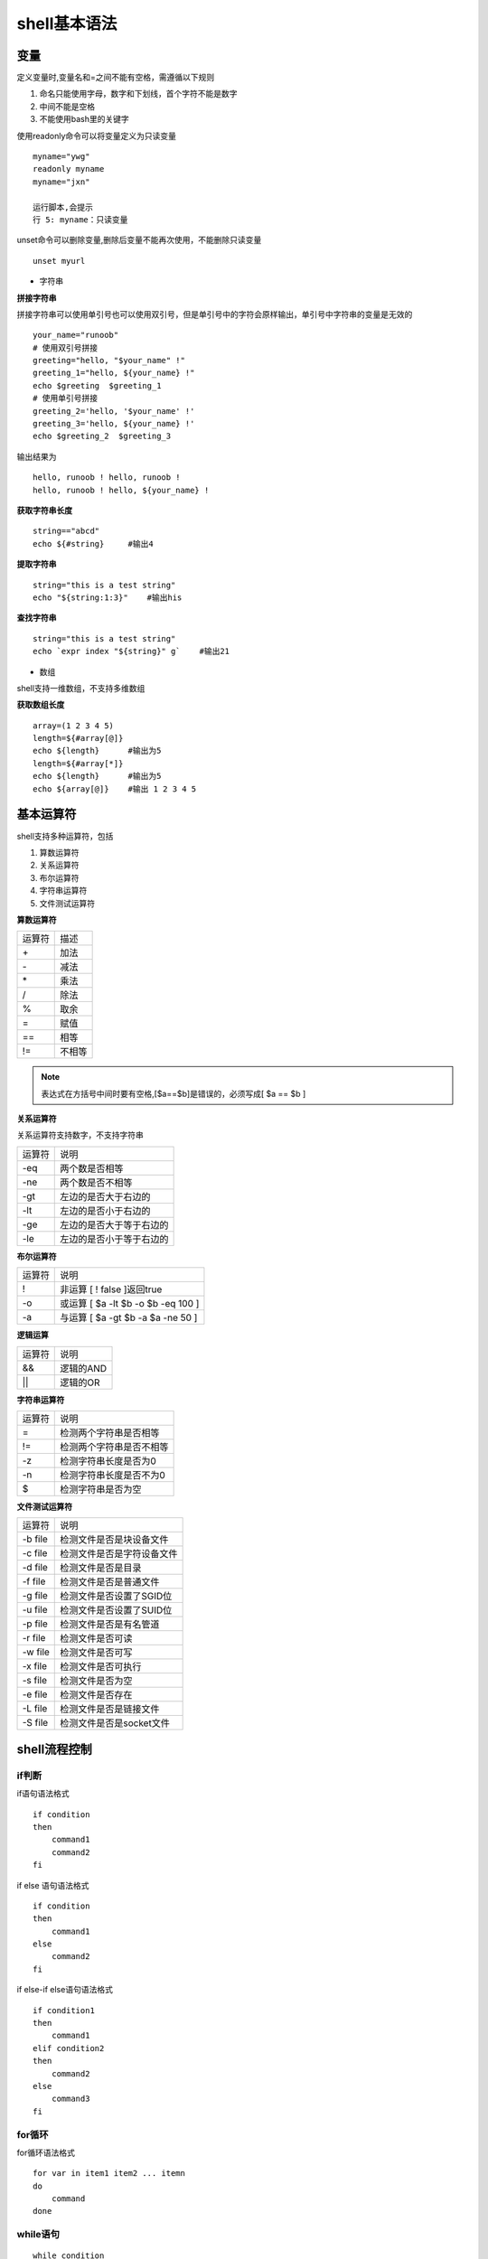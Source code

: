 shell基本语法
==============

变量
-----

定义变量时,变量名和=之间不能有空格，需遵循以下规则

1) 命名只能使用字母，数字和下划线，首个字符不能是数字

2) 中间不能是空格

3) 不能使用bash里的关键字

使用readonly命令可以将变量定义为只读变量

::

    myname="ywg"
    readonly myname
    myname="jxn"

    运行脚本,会提示
    行 5: myname：只读变量

unset命令可以删除变量,删除后变量不能再次使用，不能删除只读变量

::
    
    unset myurl

- 字符串
 
**拼接字符串**

拼接字符串可以使用单引号也可以使用双引号，但是单引号中的字符会原样输出，单引号中字符串的变量是无效的

::

    your_name="runoob"
    # 使用双引号拼接
    greeting="hello, "$your_name" !"
    greeting_1="hello, ${your_name} !"
    echo $greeting  $greeting_1
    # 使用单引号拼接
    greeting_2='hello, '$your_name' !'
    greeting_3='hello, ${your_name} !'
    echo $greeting_2  $greeting_3

输出结果为

::

    hello, runoob ! hello, runoob !
    hello, runoob ! hello, ${your_name} !

**获取字符串长度**

::

    string=="abcd"
    echo ${#string}     #输出4

**提取字符串**

::

    string="this is a test string"
    echo "${string:1:3}"    #输出his

**查找字符串**

::

    string="this is a test string"
    echo `expr index "${string}" g`    #输出21


- 数组

shell支持一维数组，不支持多维数组

**获取数组长度**

::

    array=(1 2 3 4 5)
    length=${#array[@]}
    echo ${length}      #输出为5
    length=${#array[*]}
    echo ${length}      #输出为5
    echo ${array[@]}    #输出 1 2 3 4 5

基本运算符
----------

shell支持多种运算符，包括

1. 算数运算符

#. 关系运算符

#. 布尔运算符

#. 字符串运算符

#. 文件测试运算符

**算数运算符**

======      ========
运算符       描述
------      --------
\+           加法
\-           减法
\*           乘法
\/           除法
\%           取余
=            赋值
==           相等
!=           不相等
======      ========

.. note::
    表达式在方括号中间时要有空格,[$a==$b]是错误的，必须写成[ $a == $b ]

**关系运算符**

关系运算符支持数字，不支持字符串

======      ===========================
运算符          说明
------      ---------------------------
-eq         两个数是否相等
-ne         两个数是否不相等
-gt         左边的是否大于右边的
-lt         左边的是否小于右边的
-ge         左边的是否大于等于右边的
-le         左边的是否小于等于右边的
======      ===========================

**布尔运算符**

======      ==============================================
运算符          说明
------      ----------------------------------------------
!           非运算  [ ! false ]返回true
-o          或运算  [ $a -lt $b -o $b -eq 100 ]
-a          与运算  [ $a -gt $b -a $a -ne 50 ]
======      ==============================================

**逻辑运算**

======      ==============================================
运算符          说明
------      ----------------------------------------------
&&          逻辑的AND
||          逻辑的OR
======      ==============================================

**字符串运算符**

======      ==============================================
运算符          说明
------      ----------------------------------------------
=           检测两个字符串是否相等
!=          检测两个字符串是否不相等
-z          检测字符串长度是否为0
-n          检测字符串长度是否不为0
$           检测字符串是否为空
======      ==============================================

**文件测试运算符**

==========      ==============================================
运算符          说明
----------      ----------------------------------------------
-b file         检测文件是否是块设备文件
-c file         检测文件是否是字符设备文件
-d file         检测文件是否是目录
-f file         检测文件是否是普通文件
-g file         检测文件是否设置了SGID位
-u file         检测文件是否设置了SUID位
-p file         检测文件是否是有名管道
-r file         检测文件是否可读
-w file         检测文件是否可写
-x file         检测文件是否可执行
-s file         检测文件是否为空
-e file         检测文件是否存在
-L file         检测文件是否是链接文件
-S file         检测文件是否是socket文件
==========      ==============================================

shell流程控制
--------------

if判断
^^^^^^

if语句语法格式

::

    if condition
    then
        command1
        command2
    fi

if else 语句语法格式

::

    if condition
    then
        command1
    else
        command2
    fi

if else-if else语句语法格式

::

    if condition1
    then 
        command1
    elif condition2
    then
        command2
    else
        command3
    fi
    

for循环
^^^^^^^

for循环语法格式

::

    for var in item1 item2 ... itemn
    do
        command
    done

while语句
^^^^^^^^^

::

    while condition
    do
        command
    done

无限循环

::
        
    while true  #或者while :
    do
        command
    done

case ... esac语句
^^^^^^^^^^^^^^^^^

::

    case var in
    mode1)
        command1
        ;;
    mode2)  
        command2
        ;;
    *)
        command3
        ;;
    esac

- 跳出循环

shell中使用break和continue两个命令跳出循环.break命令允许跳出所有循环,continue仅仅跳出当前循环

::

    #!/bin/bash

    while true
    do
        echo -n "输入1到5之间的数字"
        read num
        case ${num} in
            1|2|3|4|5)
                 echo "你输入的数字为${num}"
            ;;
            *)
                 echo "你输入的数字超出范围"
            break
            ;;
        esac
    done
    

shell函数
---------

shell中函数定义格式如下

::

    [function] funname[()]
    {
        action;
        [return int;]
    }

说明:

1.  可以带function fun()定义，也可以直接fun()定义

2.  参数返回可以显示加return返回，如果不加将以最后一条命令运行结果作为返回值，return后可以跟(0-255)


输入输出重定向
--------------

=================      ==============================================
命令                    说明
-----------------      ----------------------------------------------
command > file          将输出重定向到file
command < file          将输入重定向到file
commnad >> file         将输出以追加的方式重定向到file
n > file                将文件描述符为n的文件重定向到file
n >> file               将文件描述符为n的文件以追加的方式重定向到file
n>&m                    将输出文件m和n合并
n<&m                    将输入文件m和n合并
<< tag                  将开始标记tag和结束标记tag之间的内容作为输入
=================      ==============================================

.. note::
    文件描述符0为标准输入(STDIN),1是标准输出(STDOUT),2是标准错误输出(STDERR)
    2>之间不可以有空格，只有在一体的时候才表示错误输出

::

    command > file 2>&1     #将stdout和stderr合并后重定向到file
    command < file1 > file2     #stdin重定向到file1，stdout重定向到file2
    command > /dev/null 2>&1    #屏蔽输出

here document是shell种一种特殊的重定向方式，用来将输入重定向到一个交互式shell脚本或程序

基本形式如下

::

    command << delimiter
        document
    delimiter

.. note::
    结尾的delimiter一定要顶格写,前面不能有任何字符

例

::

    multi.sh
    #!/bin/bash

    read -p "enter number:" no
    read -p "enter name:" name
    echo "your have entered $no, $name"
    

    #!/bin/bash
    bash multi.sh << EOF
    28
    ywg
    EOF

shell文件包含
-------------

shell文件包含语法格式

::

    . filename  #注意点号(.)和文件名中间有一个空格
    或者
    source filename

.. note::
    被包含的文件不需要可执行权限



shell特殊变量
--------------

+--------------+---------------------------------------------------------------+
|  变量        |                 含义                                          |
+==============+===============================================================+
|  $0          |   当前脚本的文件名                                            |
+--------------+---------------------------------------------------------------+
|  $n          |   传递给脚本或者函数的参数，n是一个数字                       |
+--------------+---------------------------------------------------------------+
|  $#          |   传递给脚本或者函数的参数个数                                |
+--------------+---------------------------------------------------------------+
|  $*          |   传递给脚本或者函数的所有参数                                |
+--------------+---------------------------------------------------------------+
|  $?          |   上个命令的退出状态                                          |
+--------------+---------------------------------------------------------------+
|  $$          |   当前shell进程的ID                                           |
+--------------+---------------------------------------------------------------+


export可以查看当前shell中已经设置好的环境变量,也可以使用export设置环境变量

.. image::
   res/export.png

shell中括号用法
----------------

小括号、圆括号
^^^^^^^^^^^^^^

- 单小括号()

1) 命令组.括号中的命令将会新开一个子shell顺序执行，座椅括号中的变量不能够被脚本余下的部分使用，括号中的多个命令用分号隔开，最后一个命令可以没有分号
   各命令和括号之间不必有空格

2) 命令替换。等同于 `cmd` ,shell扫描一遍命令行，发现了$(cmd)结构，便将$(cmd)中的cmd执行一次，得到其标准输出，再将此输出放到原来的命令

3) 用于初始化数组。如 array=(a b c d)

- 双小括号(())

1) 整数扩展。这种扩展计算式整数型的计算，不支持浮点型。((exp))结构扩展并计算一个整数表达式的值，如果表达式的结构为0，那么返回的退出状态码为1,或者是假，而一个非0值得表达式所返回
   的退出状态码为0，或者为true. 若是逻辑判断，表达式exp为真则为1，假则为0

2) 只要括号中的运算符，表达式符合C语言运算规则,都可在((exp))

3) 常用作算术运算比较，双括号中的变量可以不使用$符号前缀 如 for((i=0;i<5;i++))

中括号
^^^^^^^

- 单中括号

1) bash内部命令,[和test是等同的。if/else结构中左中括号是调用test的命令标识，右中括号是关闭条件判断的。

.. note::
    shell中test命令用于检查某个条件是否成立，它可以进行数值、字符和文件三个方面的测试

2) []中可用的比较运算符只有==和!=，两者都是用于字符串比较的，不可以用于整数比较，整数比较只能用-eq, -gt这种形式

3) 作为test用途的中括号内不能使用正则

4) 在一个array结构的上下文中，中括号用来引用数组中每个元素的编号

- 双中括号

1) [[是bash程序语言的关键字，并不是一个命令，[[]]结构比[]结构更加通用，在[[]]之间的所有字符都不会发生文件名扩展或者单词分割，但是会发生参数扩展和命令替换

2) 支持字符串的模式匹配，字符串比较时可以把右边的作为一个模式不仅仅是一个字符串,支持正则表达式 比如 [[ hello == hell? ]]

3) 使用[[...]]条件判断结构，而不是[...],能够防止脚本中许多逻辑错误，比如,&& || <>操作符能够正常存在于[[]]条件判断中，但是出现在[]结构中会报错
   比如 if [[ $a != 1 && $a !=2 ]] 等同于 if [ $$a -ne 1 ] && [ $a !=2 ]

4) bash中把双中括号中的表达式看作一个单独的元素，并返回一个退出状态码

大括号、花括号
^^^^^^^^^^^^^^

- 常规用法

1) 大括号扩展。通配将对大括号中的文件名做扩展，在大括号中不允许有空白，除非这个空白被引用或者转义。第一种对大括号中以逗号分隔的文件列表进行扩展，如touch {a,b}.txt结果为a.txt b.txt
   第二种：对大括号中以..分割的顺序文件列表起拓展作用如 touch {a..d}.txt 结构为a.txt b.txt c.txt d.txt

2) 代码块，又被称为内部组，这个结构事实上创建了一个匿名函数。与小括号中的命令不同，大括号内的命令不会新开一个子shell运行。括号内的命令间用分号隔开，最后一个也必须有分号。{}的第一
   个命令和左括号之间必须要有一个空格

- 几种特殊的替换结构

::

    ${var:-string},${var:+string},${var:=string},,${var:?string}

1) ${var:-string}若var变量为空,则用在命令行中用string来替换${var:-string},不为空则用变量var的值来替换${var:-string}.

2) ${car:=string}若var变量为空,则用在命令行中用string来替换${var:-string}同时用string赋值给var,不为空则用变量var的值来替换${var:-string}.

3) ${var:+string}与${var:-string}用法相反

4) ${var:?string}若变量var不为空，则用变量var的值来替换${var:?string}；若变量var为空，则把string输出到标准错误中，并从脚本中退出

- 四种模式匹配替换结构

模式匹配记忆方法

# 是去掉左边(在键盘上#在$的左边)

% 是去掉右边(在键盘上%在$的右边)

::

    ${var%pattern},${var%%pattern},${var#pattern}${var##pattern}

例

::

    # var=testcase 
    # echo $var 
    testcase 
    # echo ${var%s*e} 
    testca 
    ###此模式下，shell在var中搜索是否符合pattern模式，如果是则去掉右边最短的匹配模式
    # echo $var 
    testcase 
    # echo ${var%%s*e} 
    te 
    ###此模式下，shell在var中搜索是否符合pattern模式，如果是则去掉右边最长的匹配模式
    # echo ${var#?e} 
    stcase 
    ###此模式下，shell在var中搜索是否符合pattern模式，如果是则去掉左边最短的匹配模式
    # echo ${var##?e} 
    stcase 
    # echo ${var##*e}
    # echo ${var##*s} 
    e 
    ###此模式下，shell在var中搜索是否符合pattern模式，如果是则去掉左边最长的匹配模式
    # echo ${var##test} 
    case

- 字符串提取和替换

::

    ${var:num},${var:num1:num2},${var/patttern/pattern},${var//pattern/pattern}

第一种模式：这种模式下提取var中第num个字符到末尾的所有字符

第二种模式: 提取var中num1到num2的字符

第三种模式: 将var中第一个匹配到的pattern替换为另一个pattern

第四种模式: 将var中所有能匹配到的pattern替换为另一个pattern
